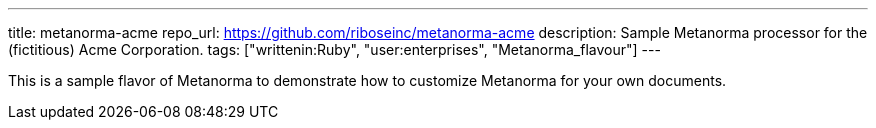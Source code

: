 ---
title: metanorma-acme
repo_url: https://github.com/riboseinc/metanorma-acme
description: Sample Metanorma processor for the (fictitious) Acme Corporation.
tags: ["writtenin:Ruby", "user:enterprises", "Metanorma_flavour"]
---

This is a sample flavor of Metanorma to demonstrate how to customize
Metanorma for your own documents.

